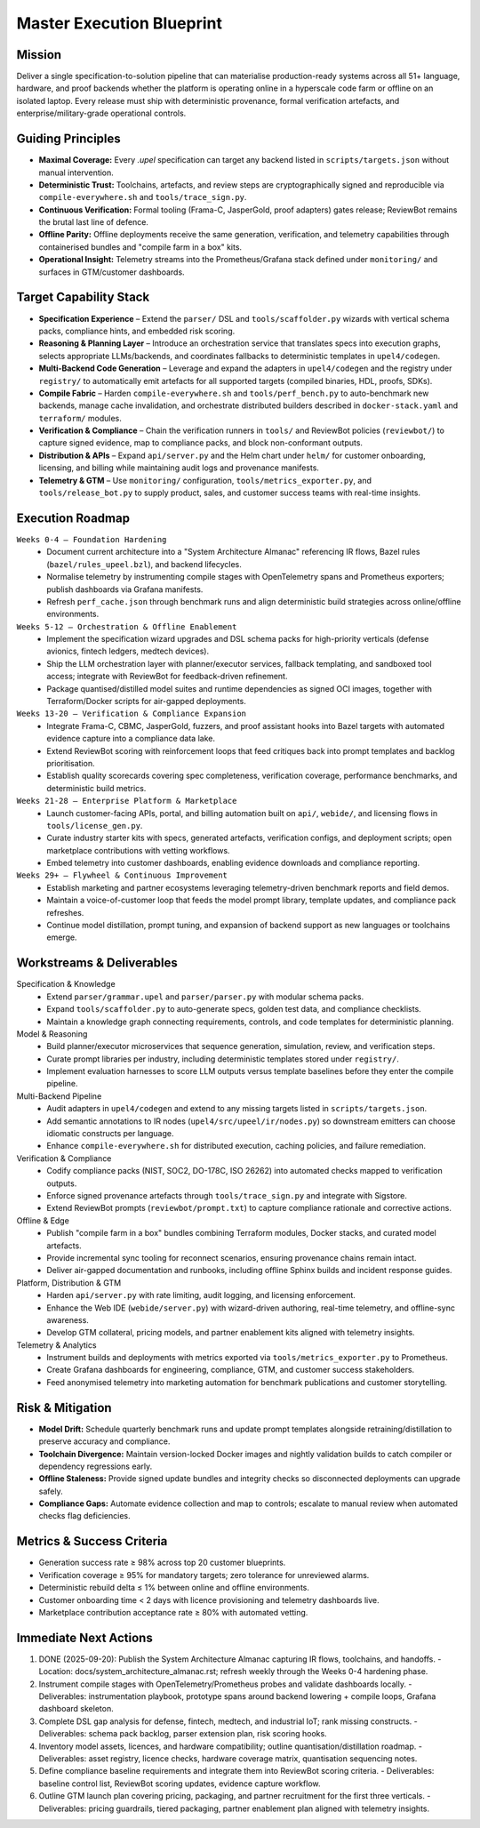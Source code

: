 Master Execution Blueprint
==========================

Mission
-------
Deliver a single specification-to-solution pipeline that can materialise production-ready systems across all 51+ language, hardware, and proof backends whether the platform is operating online in a hyperscale code farm or offline on an isolated laptop. Every release must ship with deterministic provenance, formal verification artefacts, and enterprise/military-grade operational controls.

Guiding Principles
------------------
* **Maximal Coverage:** Every `.upel` specification can target any backend listed in ``scripts/targets.json`` without manual intervention.
* **Deterministic Trust:** Toolchains, artefacts, and review steps are cryptographically signed and reproducible via ``compile-everywhere.sh`` and ``tools/trace_sign.py``.
* **Continuous Verification:** Formal tooling (Frama-C, JasperGold, proof adapters) gates release; ReviewBot remains the brutal last line of defence.
* **Offline Parity:** Offline deployments receive the same generation, verification, and telemetry capabilities through containerised bundles and "compile farm in a box" kits.
* **Operational Insight:** Telemetry streams into the Prometheus/Grafana stack defined under ``monitoring/`` and surfaces in GTM/customer dashboards.

Target Capability Stack
-----------------------
* **Specification Experience** – Extend the ``parser/`` DSL and ``tools/scaffolder.py`` wizards with vertical schema packs, compliance hints, and embedded risk scoring.
* **Reasoning & Planning Layer** – Introduce an orchestration service that translates specs into execution graphs, selects appropriate LLMs/backends, and coordinates fallbacks to deterministic templates in ``upel4/codegen``.
* **Multi-Backend Code Generation** – Leverage and expand the adapters in ``upel4/codegen`` and the registry under ``registry/`` to automatically emit artefacts for all supported targets (compiled binaries, HDL, proofs, SDKs).
* **Compile Fabric** – Harden ``compile-everywhere.sh`` and ``tools/perf_bench.py`` to auto-benchmark new backends, manage cache invalidation, and orchestrate distributed builders described in ``docker-stack.yaml`` and ``terraform/`` modules.
* **Verification & Compliance** – Chain the verification runners in ``tools/`` and ReviewBot policies (``reviewbot/``) to capture signed evidence, map to compliance packs, and block non-conformant outputs.
* **Distribution & APIs** – Expand ``api/server.py`` and the Helm chart under ``helm/`` for customer onboarding, licensing, and billing while maintaining audit logs and provenance manifests.
* **Telemetry & GTM** – Use ``monitoring/`` configuration, ``tools/metrics_exporter.py``, and ``tools/release_bot.py`` to supply product, sales, and customer success teams with real-time insights.

Execution Roadmap
-----------------
``Weeks 0-4 – Foundation Hardening``
    * Document current architecture into a "System Architecture Almanac" referencing IR flows, Bazel rules (``bazel/rules_upeel.bzl``), and backend lifecycles.
    * Normalise telemetry by instrumenting compile stages with OpenTelemetry spans and Prometheus exporters; publish dashboards via Grafana manifests.
    * Refresh ``perf_cache.json`` through benchmark runs and align deterministic build strategies across online/offline environments.

``Weeks 5-12 – Orchestration & Offline Enablement``
    * Implement the specification wizard upgrades and DSL schema packs for high-priority verticals (defense avionics, fintech ledgers, medtech devices).
    * Ship the LLM orchestration layer with planner/executor services, fallback templating, and sandboxed tool access; integrate with ReviewBot for feedback-driven refinement.
    * Package quantised/distilled model suites and runtime dependencies as signed OCI images, together with Terraform/Docker scripts for air-gapped deployments.

``Weeks 13-20 – Verification & Compliance Expansion``
    * Integrate Frama-C, CBMC, JasperGold, fuzzers, and proof assistant hooks into Bazel targets with automated evidence capture into a compliance data lake.
    * Extend ReviewBot scoring with reinforcement loops that feed critiques back into prompt templates and backlog prioritisation.
    * Establish quality scorecards covering spec completeness, verification coverage, performance benchmarks, and deterministic build metrics.

``Weeks 21-28 – Enterprise Platform & Marketplace``
    * Launch customer-facing APIs, portal, and billing automation built on ``api/``, ``webide/``, and licensing flows in ``tools/license_gen.py``.
    * Curate industry starter kits with specs, generated artefacts, verification configs, and deployment scripts; open marketplace contributions with vetting workflows.
    * Embed telemetry into customer dashboards, enabling evidence downloads and compliance reporting.

``Weeks 29+ – Flywheel & Continuous Improvement``
    * Establish marketing and partner ecosystems leveraging telemetry-driven benchmark reports and field demos.
    * Maintain a voice-of-customer loop that feeds the model prompt library, template updates, and compliance pack refreshes.
    * Continue model distillation, prompt tuning, and expansion of backend support as new languages or toolchains emerge.

Workstreams & Deliverables
--------------------------
Specification & Knowledge
    * Extend ``parser/grammar.upel`` and ``parser/parser.py`` with modular schema packs.
    * Expand ``tools/scaffolder.py`` to auto-generate specs, golden test data, and compliance checklists.
    * Maintain a knowledge graph connecting requirements, controls, and code templates for deterministic planning.

Model & Reasoning
    * Build planner/executor microservices that sequence generation, simulation, review, and verification steps.
    * Curate prompt libraries per industry, including deterministic templates stored under ``registry/``.
    * Implement evaluation harnesses to score LLM outputs versus template baselines before they enter the compile pipeline.

Multi-Backend Pipeline
    * Audit adapters in ``upel4/codegen`` and extend to any missing targets listed in ``scripts/targets.json``.
    * Add semantic annotations to IR nodes (``upel4/src/upeel/ir/nodes.py``) so downstream emitters can choose idiomatic constructs per language.
    * Enhance ``compile-everywhere.sh`` for distributed execution, caching policies, and failure remediation.

Verification & Compliance
    * Codify compliance packs (NIST, SOC2, DO-178C, ISO 26262) into automated checks mapped to verification outputs.
    * Enforce signed provenance artefacts through ``tools/trace_sign.py`` and integrate with Sigstore.
    * Extend ReviewBot prompts (``reviewbot/prompt.txt``) to capture compliance rationale and corrective actions.

Offline & Edge
    * Publish "compile farm in a box" bundles combining Terraform modules, Docker stacks, and curated model artefacts.
    * Provide incremental sync tooling for reconnect scenarios, ensuring provenance chains remain intact.
    * Deliver air-gapped documentation and runbooks, including offline Sphinx builds and incident response guides.

Platform, Distribution & GTM
    * Harden ``api/server.py`` with rate limiting, audit logging, and licensing enforcement.
    * Enhance the Web IDE (``webide/server.py``) with wizard-driven authoring, real-time telemetry, and offline-sync awareness.
    * Develop GTM collateral, pricing models, and partner enablement kits aligned with telemetry insights.

Telemetry & Analytics
    * Instrument builds and deployments with metrics exported via ``tools/metrics_exporter.py`` to Prometheus.
    * Create Grafana dashboards for engineering, compliance, GTM, and customer success stakeholders.
    * Feed anonymised telemetry into marketing automation for benchmark publications and customer storytelling.

Risk & Mitigation
-----------------
* **Model Drift:** Schedule quarterly benchmark runs and update prompt templates alongside retraining/distillation to preserve accuracy and compliance.
* **Toolchain Divergence:** Maintain version-locked Docker images and nightly validation builds to catch compiler or dependency regressions early.
* **Offline Staleness:** Provide signed update bundles and integrity checks so disconnected deployments can upgrade safely.
* **Compliance Gaps:** Automate evidence collection and map to controls; escalate to manual review when automated checks flag deficiencies.

Metrics & Success Criteria
--------------------------
* Generation success rate ≥ 98% across top 20 customer blueprints.
* Verification coverage ≥ 95% for mandatory targets; zero tolerance for unreviewed alarms.
* Deterministic rebuild delta ≤ 1% between online and offline environments.
* Customer onboarding time < 2 days with licence provisioning and telemetry dashboards live.
* Marketplace contribution acceptance rate ≥ 80% with automated vetting.

Immediate Next Actions
----------------------
1. DONE (2025-09-20): Publish the System Architecture Almanac capturing IR flows, toolchains, and handoffs.
   - Location: docs/system_architecture_almanac.rst; refresh weekly through the Weeks 0-4 hardening phase.
2. Instrument compile stages with OpenTelemetry/Prometheus probes and validate dashboards locally.
   - Deliverables: instrumentation playbook, prototype spans around backend lowering + compile loops, Grafana dashboard skeleton.
3. Complete DSL gap analysis for defense, fintech, medtech, and industrial IoT; rank missing constructs.
   - Deliverables: schema pack backlog, parser extension plan, risk scoring hooks.
4. Inventory model assets, licences, and hardware compatibility; outline quantisation/distillation roadmap.
   - Deliverables: asset registry, licence checks, hardware coverage matrix, quantisation sequencing notes.
5. Define compliance baseline requirements and integrate them into ReviewBot scoring criteria.
   - Deliverables: baseline control list, ReviewBot scoring updates, evidence capture workflow.
6. Outline GTM launch plan covering pricing, packaging, and partner recruitment for the first three verticals.
   - Deliverables: pricing guardrails, tiered packaging, partner enablement plan aligned with telemetry insights.

